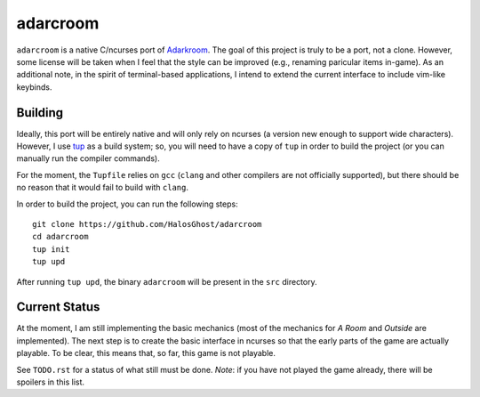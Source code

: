 =========
adarcroom
=========

``adarcroom`` is a native C/ncurses port of `Adarkroom <http://adarkroom.doublespeakgames.com/>`_.
The goal of this project is truly to be a port, not a clone.
However, some license will be taken when I feel that the style can be improved (e.g., renaming paricular items in-game).
As an additional note, in the spirit of terminal-based applications, I intend to extend the current interface to include vim-like keybinds.

Building
========
Ideally, this port will be entirely native and will only rely on ncurses (a version new enough to support wide characters).
However, I use `tup <http://gittup.org/tup/>`_ as a build system; so, you will need to have a copy of ``tup`` in order to build the project (or you can manually run the compiler commands).

For the moment, the ``Tupfile`` relies on ``gcc`` (``clang`` and other compilers are not officially supported), but there should be no reason that it would fail to build with ``clang``.

In order to build the project, you can run the following steps::

    git clone https://github.com/HalosGhost/adarcroom
    cd adarcroom
    tup init
    tup upd

After running ``tup upd``, the binary ``adarcroom`` will be present in the ``src`` directory.

Current Status
==============
At the moment, I am still implementing the basic mechanics (most of the mechanics for *A Room* and *Outside* are implemented).
The next step is to create the basic interface in ncurses so that the early parts of the game are actually playable.
To be clear, this means that, so far, this game is not playable.

See ``TODO.rst`` for a status of what still must be done.
*Note*: if you have not played the game already, there will be spoilers in this list.
